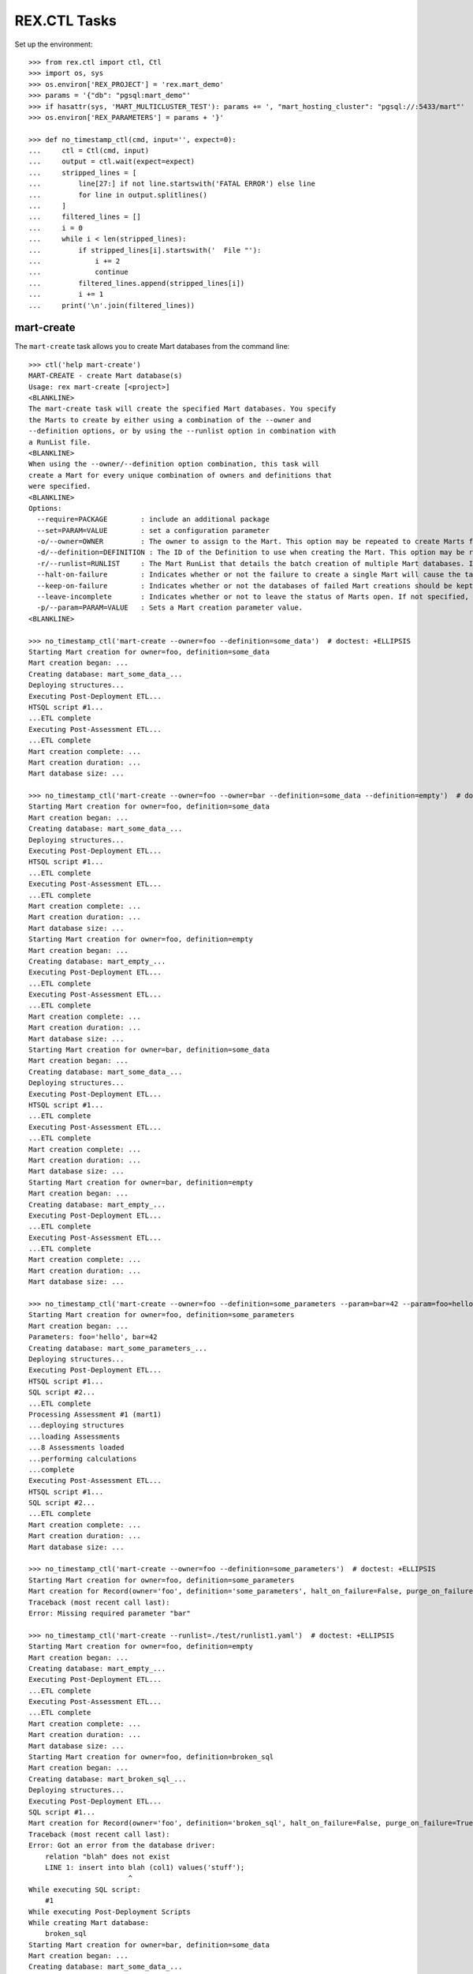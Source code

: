 *************
REX.CTL Tasks
*************


Set up the environment::

    >>> from rex.ctl import ctl, Ctl
    >>> import os, sys
    >>> os.environ['REX_PROJECT'] = 'rex.mart_demo'
    >>> params = '{"db": "pgsql:mart_demo"'
    >>> if hasattr(sys, 'MART_MULTICLUSTER_TEST'): params += ', "mart_hosting_cluster": "pgsql://:5433/mart"'
    >>> os.environ['REX_PARAMETERS'] = params + '}'

    >>> def no_timestamp_ctl(cmd, input='', expect=0):
    ...     ctl = Ctl(cmd, input)
    ...     output = ctl.wait(expect=expect)
    ...     stripped_lines = [
    ...         line[27:] if not line.startswith('FATAL ERROR') else line
    ...         for line in output.splitlines()
    ...     ]
    ...     filtered_lines = []
    ...     i = 0
    ...     while i < len(stripped_lines):
    ...         if stripped_lines[i].startswith('  File "'):
    ...             i += 2
    ...             continue
    ...         filtered_lines.append(stripped_lines[i])
    ...         i += 1
    ...     print('\n'.join(filtered_lines))


mart-create
===========

The ``mart-create`` task allows you to create Mart databases from the
command line::

    >>> ctl('help mart-create')
    MART-CREATE - create Mart database(s)
    Usage: rex mart-create [<project>]
    <BLANKLINE>
    The mart-create task will create the specified Mart databases. You specify
    the Marts to create by either using a combination of the --owner and
    --definition options, or by using the --runlist option in combination with
    a RunList file.
    <BLANKLINE>
    When using the --owner/--definition option combination, this task will
    create a Mart for every unique combination of owners and definitions that
    were specified.
    <BLANKLINE>
    Options:
      --require=PACKAGE        : include an additional package
      --set=PARAM=VALUE        : set a configuration parameter
      -o/--owner=OWNER         : The owner to assign to the Mart. This option may be repeated to create Marts for multiple owners.
      -d/--definition=DEFINITION : The ID of the Definition to use when creating the Mart. This option may be repeated to create multiple types of Marts.
      -r/--runlist=RUNLIST     : The Mart RunList that details the batch creation of multiple Mart databases. If this option is specified, the --owner and --definition options cannot be used. To reference a runlist file that is embedded in a RexDB package, use the notation "some.package:/path/to/runlist.yaml"
      --halt-on-failure        : Indicates whether or not the failure to create a single Mart will cause the task to immediately stop. If not specified, the task will attempt to create all specified Marts, regardless of failures.
      --keep-on-failure        : Indicates whether or not the databases of failed Mart creations should be kept. If not specified, failed Marts will automatically have their databases deleted.
      --leave-incomplete       : Indicates whether or not to leave the status of Marts open. If not specified, Marts will automatically be marked as "complete", meaning they can be accessed by front-end users.
      -p/--param=PARAM=VALUE   : Sets a Mart creation parameter value.
    <BLANKLINE>

    >>> no_timestamp_ctl('mart-create --owner=foo --definition=some_data')  # doctest: +ELLIPSIS
    Starting Mart creation for owner=foo, definition=some_data
    Mart creation began: ...
    Creating database: mart_some_data_...
    Deploying structures...
    Executing Post-Deployment ETL...
    HTSQL script #1...
    ...ETL complete
    Executing Post-Assessment ETL...
    ...ETL complete
    Mart creation complete: ...
    Mart creation duration: ...
    Mart database size: ...

    >>> no_timestamp_ctl('mart-create --owner=foo --owner=bar --definition=some_data --definition=empty')  # doctest: +ELLIPSIS
    Starting Mart creation for owner=foo, definition=some_data
    Mart creation began: ...
    Creating database: mart_some_data_...
    Deploying structures...
    Executing Post-Deployment ETL...
    HTSQL script #1...
    ...ETL complete
    Executing Post-Assessment ETL...
    ...ETL complete
    Mart creation complete: ...
    Mart creation duration: ...
    Mart database size: ...
    Starting Mart creation for owner=foo, definition=empty
    Mart creation began: ...
    Creating database: mart_empty_...
    Executing Post-Deployment ETL...
    ...ETL complete
    Executing Post-Assessment ETL...
    ...ETL complete
    Mart creation complete: ...
    Mart creation duration: ...
    Mart database size: ...
    Starting Mart creation for owner=bar, definition=some_data
    Mart creation began: ...
    Creating database: mart_some_data_...
    Deploying structures...
    Executing Post-Deployment ETL...
    HTSQL script #1...
    ...ETL complete
    Executing Post-Assessment ETL...
    ...ETL complete
    Mart creation complete: ...
    Mart creation duration: ...
    Mart database size: ...
    Starting Mart creation for owner=bar, definition=empty
    Mart creation began: ...
    Creating database: mart_empty_...
    Executing Post-Deployment ETL...
    ...ETL complete
    Executing Post-Assessment ETL...
    ...ETL complete
    Mart creation complete: ...
    Mart creation duration: ...
    Mart database size: ...

    >>> no_timestamp_ctl('mart-create --owner=foo --definition=some_parameters --param=bar=42 --param=foo=hello')  # doctest: +ELLIPSIS
    Starting Mart creation for owner=foo, definition=some_parameters
    Mart creation began: ...
    Parameters: foo='hello', bar=42
    Creating database: mart_some_parameters_...
    Deploying structures...
    Executing Post-Deployment ETL...
    HTSQL script #1...
    SQL script #2...
    ...ETL complete
    Processing Assessment #1 (mart1)
    ...deploying structures
    ...loading Assessments
    ...8 Assessments loaded
    ...performing calculations
    ...complete
    Executing Post-Assessment ETL...
    HTSQL script #1...
    SQL script #2...
    ...ETL complete
    Mart creation complete: ...
    Mart creation duration: ...
    Mart database size: ...

    >>> no_timestamp_ctl('mart-create --owner=foo --definition=some_parameters')  # doctest: +ELLIPSIS
    Starting Mart creation for owner=foo, definition=some_parameters
    Mart creation for Record(owner='foo', definition='some_parameters', halt_on_failure=False, purge_on_failure=True, leave_incomplete=False, parameters={}) failed:
    Traceback (most recent call last):
    Error: Missing required parameter "bar"

    >>> no_timestamp_ctl('mart-create --runlist=./test/runlist1.yaml')  # doctest: +ELLIPSIS
    Starting Mart creation for owner=foo, definition=empty
    Mart creation began: ...
    Creating database: mart_empty_...
    Executing Post-Deployment ETL...
    ...ETL complete
    Executing Post-Assessment ETL...
    ...ETL complete
    Mart creation complete: ...
    Mart creation duration: ...
    Mart database size: ...
    Starting Mart creation for owner=foo, definition=broken_sql
    Mart creation began: ...
    Creating database: mart_broken_sql_...
    Deploying structures...
    Executing Post-Deployment ETL...
    SQL script #1...
    Mart creation for Record(owner='foo', definition='broken_sql', halt_on_failure=False, purge_on_failure=True, leave_incomplete=False, parameters={}) failed:
    Traceback (most recent call last):
    Error: Got an error from the database driver:
        relation "blah" does not exist
        LINE 1: insert into blah (col1) values('stuff');
                            ^
    While executing SQL script:
        #1
    While executing Post-Deployment Scripts
    While creating Mart database:
        broken_sql
    Starting Mart creation for owner=bar, definition=some_data
    Mart creation began: ...
    Creating database: mart_some_data_...
    Deploying structures...
    Executing Post-Deployment ETL...
    HTSQL script #1...
    ...ETL complete
    Executing Post-Assessment ETL...
    ...ETL complete
    Mart creation complete: ...
    Mart creation duration: ...
    Mart database size: ...

    >>> no_timestamp_ctl('mart-create --runlist=./test/runlist2.yaml', expect=1)  # doctest: +ELLIPSIS
    Starting Mart creation for owner=foo, definition=empty
    Mart creation began: ...
    Creating database: mart_empty_...
    Executing Post-Deployment ETL...
    ...ETL complete
    Executing Post-Assessment ETL...
    ...ETL complete
    Mart creation complete: ...
    Mart creation duration: ...
    Mart database size: ...
    Starting Mart creation for owner=foo, definition=broken_sql
    Mart creation began: ...
    Creating database: mart_broken_sql_...
    Deploying structures...
    Executing Post-Deployment ETL...
    SQL script #1...
    Mart creation for Record(owner='foo', definition='broken_sql', halt_on_failure=True, purge_on_failure=True, leave_incomplete=False, parameters={}) failed:
    Traceback (most recent call last):
    Error: Got an error from the database driver:
        relation "blah" does not exist
        LINE 1: insert into blah (col1) values('stuff');
                            ^
    While executing SQL script:
        #1
    While executing Post-Deployment Scripts
    While creating Mart database:
        broken_sql
    FATAL ERROR: Halting RunList due to creation error
    <BLANKLINE>

    >>> no_timestamp_ctl('mart-create --runlist=rex.mart_demo:/test_runlist.yaml')  # doctest: +ELLIPSIS
    Starting Mart creation for owner=foo, definition=empty
    Mart creation began: ...
    Creating database: mart_empty_...
    Executing Post-Deployment ETL...
    ...ETL complete
    Executing Post-Assessment ETL...
    ...ETL complete
    Mart creation complete: ...
    Mart creation duration: ...
    Mart database size: ...
    Starting Mart creation for owner=bar, definition=some_data
    Mart creation began: ...
    Creating database: mart_some_data_...
    Deploying structures...
    Executing Post-Deployment ETL...
    HTSQL script #1...
    ...ETL complete
    Executing Post-Assessment ETL...
    ...ETL complete
    Mart creation complete: ...
    Mart creation duration: ...
    Mart database size: ...

    >>> ctl('mart-create --runlist=./test/doesntexist.yaml', expect=1)  # doctest: +ELLIPSIS
    FATAL ERROR: Could not open "./test/doesntexist.yaml": [Errno 2] No such file or directory: './test/doesntexist.yaml'
    <BLANKLINE>

    >>> no_timestamp_ctl('mart-create --owner=foo --definition=just_deploy')  # doctest: +ELLIPSIS
    Skipping Mart creation for owner=foo, definition=just_deploy (owner not allowed to access definition)

    >>> ctl('mart-create', expect=1)  # doctest: +ELLIPSIS
    FATAL ERROR: You must specify at least one definition (empty, just_copy, just_copy_missing, just_copy_application, just_deploy, just_deploy_includes, some_data, some_more_data, some_sql_data, some_more_sql_data, both_etl_phases, some_data_with_params, existing, fixed_name, existing_missing, broken_htsql, broken_sql, simple_assessment, linked_assessment, linked_assessment_alltypes, calculated_assessment, overlap_names_assessment, select_json, broken_selector, datadictionary_deployment, datadictionary_assessment, datadictionary_alltypes, index_processor, analyze_processor, enum_values, some_parameters, form_metadata, all_assessments, all_assessments_linked, dynamic_simple, dynamic_complex, schema_modification)
    <BLANKLINE>

    >>> ctl('mart-create --definition=empty', expect=1)  # doctest: +ELLIPSIS
    FATAL ERROR: You must specify at least one owner
    <BLANKLINE>

    >>> ctl('mart-create --owner=foo --definition=bar', expect=1)  # doctest: +ELLIPSIS
    FATAL ERROR: "bar" is not a valid definition
    <BLANKLINE>

    >>> ctl('mart-create --owner=foo --runlist=bar', expect=1)  # doctest: +ELLIPSIS
    FATAL ERROR: Cannot specify both a runlist and owner/definition combinations
    <BLANKLINE>


mart-shell
==========

The ``mart-shell`` task opens an HTSQL console to the specified Mart database::

    >>> ctl('help mart-shell')
    MART-SHELL - open HTSQL shell to Mart database
    Usage: rex mart-shell [<project>] <code-name-owner>
    <BLANKLINE>
    The mart-shell task opens an HTSQL shell to the specified Mart database.
    <BLANKLINE>
    If the first argument to this task is an integer, then a connection is
    opened to the Mart whose ID/code is that integer.
    <BLANKLINE>
    If the first argument to this task is a string, then a connection is opened
    to the Mart whose database name is that string.
    <BLANKLINE>
    If you use the --reference option, the first argument will be treated as
    the owner, and the reference will specify which of their Marts to open.
    <BLANKLINE>
    Options:
      --require=PACKAGE        : include an additional package
      --set=PARAM=VALUE        : set a configuration parameter
      -r/--reference=REFERENCE : Specifies which of the owner's Mart databases to connect to. It must be in the form <DEFINITION_ID>@latest or <DEFINITION_ID>@<NUMBER>, where <NUMBER> is the index of the Marts of that Definition for the user (foo@1 would be the most recent foo Mart created, etc).
    <BLANKLINE>

    >>> ctl('mart-shell foo --reference=some_data@latest', input='/count(foo)')
     | count(foo) |
    -+------------+-
     |          5 |
    <BLANKLINE>

    >>> ctl('mart-shell foo --reference=some_data@2', input='/count(foo)')
     | count(foo) |
    -+------------+-
     |          5 |
    <BLANKLINE>

    >>> ctl('mart-shell foo --reference=some_data', input='/count(foo)', expect=1)
    FATAL ERROR: The reference must be in the form <DEFINITION>@latest or <DEFINITION>@<NUMBER>
    <BLANKLINE>

    >>> ctl('mart-shell foo --reference=some_data@blah', input='/count(foo)', expect=1)
    FATAL ERROR: The reference must be in the form <DEFINITION>@latest or <DEFINITION>@<NUMBER>
    <BLANKLINE>

    >>> ctl('mart-shell foo --reference=broken_sql@latest', input='/count(foo)', expect=1)
    FATAL ERROR: No matching Marts found
    <BLANKLINE>

    >>> ctl('mart-shell foo --reference=some_data@999', input='/count(foo)', expect=1)
    FATAL ERROR: No matching Marts found
    <BLANKLINE>


    >>> from rex.core import Rex
    >>> from rex.mart import MartAccessPermissions
    >>> with Rex('rex.mart_demo'):
    ...     marts = MartAccessPermissions.top().get_marts_for_user('foo', definition_id='some_data')

    >>> ctl('mart-shell %s' % (marts[0].code,), input='/count(foo)')
     | count(foo) |
    -+------------+-
     |          5 |
    <BLANKLINE>

    >>> ctl('mart-shell %s' % (str(marts[0].name),), input='/count(foo)')
     | count(foo) |
    -+------------+-
     |          5 |
    <BLANKLINE>

    >>> ctl('mart-shell doesntexist', input='/count(foo)', expect=1)
    FATAL ERROR: No Mart exists with code/name "doesntexist"
    <BLANKLINE>


mart-purge
==========

The ``mart-purge`` will delete the specified Mart(s) from the system::

    >>> ctl('help mart-purge')
    MART-PURGE - purge Mart database(s)
    Usage: rex mart-purge [<project>]
    <BLANKLINE>
    The mart-purge task will delete the specified Mart databases from the
    system.
    <BLANKLINE>
    You can specify the Mart(s) to purge using the --owner, --definition,
    --name, --code, and --all options. Using more than one option type will
    act as a logical AND operation when filtering the list of Marts. Using an
    option more than once will act as a logical OR operation between all values
    specified for that option.
    <BLANKLINE>
    Options:
      --require=PACKAGE        : include an additional package
      --set=PARAM=VALUE        : set a configuration parameter
      -o/--owner=OWNER         : The owner of the Mart(s) to purge. This option may be repeated to specify multiple owners.
      -d/--definition=DEFINITION : The Definition ID of the Mart(s) to purge. This option may be repeated to specify multiple Definitions.
      -n/--name=NAME           : The name of the Mart database(s) to purge. This option may be repeated to specify multiple databases.
      -c/--code=CODE           : The unique Code/ID of the Mart(s) to purge. This option may be repeated to specify multiple Marts.
      -a/--all                 : Indicates that ALL Marts in the system should be purged (regardless of any other criteria specified).
      -f/--force-accept        : Indicates that the Marts should be purged immediately without prompting the user for confirmation.
    <BLANKLINE>

    >>> ctl('mart-purge --owner=foo', input='N')  # doctest: +ELLIPSIS
    You are about to purge 6 Marts from the system:
      #...: mart_some_data_... (owner=foo, definition=some_data)
      #...: mart_some_data_... (owner=foo, definition=some_data)
      #...: mart_some_parameters_... (owner=foo, definition=some_parameters)
      #...: mart_empty_... (owner=foo, definition=empty)
      #...: mart_empty_... (owner=foo, definition=empty)
      #...: mart_empty_... (owner=foo, definition=empty)
    Are you sure you want to continue? (y/N): Purge aborted.

    >>> ctl('mart-purge --owner=foo --definition=some_data', input='N')  # doctest: +ELLIPSIS
    You are about to purge 2 Marts from the system:
      #...: mart_some_data_... (owner=foo, definition=some_data)
      #...: mart_some_data_... (owner=foo, definition=some_data)
    Are you sure you want to continue? (y/N): Purge aborted.

    >>> ctl('mart-purge --owner=foo --definition=some_data --force-accept')  # doctest: +ELLIPSIS
    You are about to purge 2 Marts from the system:
      #...: mart_some_data_... (owner=foo, definition=some_data)
      #...: mart_some_data_... (owner=foo, definition=some_data)
    Purging #...: mart_some_data_... (owner=foo, definition=some_data)...
    Purging #...: mart_some_data_... (owner=foo, definition=some_data)...
    Purge complete.

    >>> ctl('mart-purge --owner=foo --definition=some_data --force-accept')  # doctest: +ELLIPSIS
    No Marts found matching the specified criteria.

    >>> ctl('mart-purge --owner=foo --definition=empty', input='Y')  # doctest: +ELLIPSIS
    You are about to purge 3 Marts from the system:
      #...: mart_empty_... (owner=foo, definition=empty)
      #...: mart_empty_... (owner=foo, definition=empty)
      #...: mart_empty_... (owner=foo, definition=empty)
    Are you sure you want to continue? (y/N): Purging #...: mart_empty_... (owner=foo, definition=empty)...
    Purging #...: mart_empty_... (owner=foo, definition=empty)...
    Purging #...: mart_empty_... (owner=foo, definition=empty)...
    Purge complete.

    >>> ctl('mart-purge --name=doesntexist')
    No Marts found matching the specified criteria.

    >>> ctl('mart-purge --code=9999')
    No Marts found matching the specified criteria.

    >>> ctl('mart-purge', expect=1)
    FATAL ERROR: You must specify some selection criteria
    <BLANKLINE>




    >>> del os.environ['REX_PROJECT']
    >>> del os.environ['REX_PARAMETERS']


